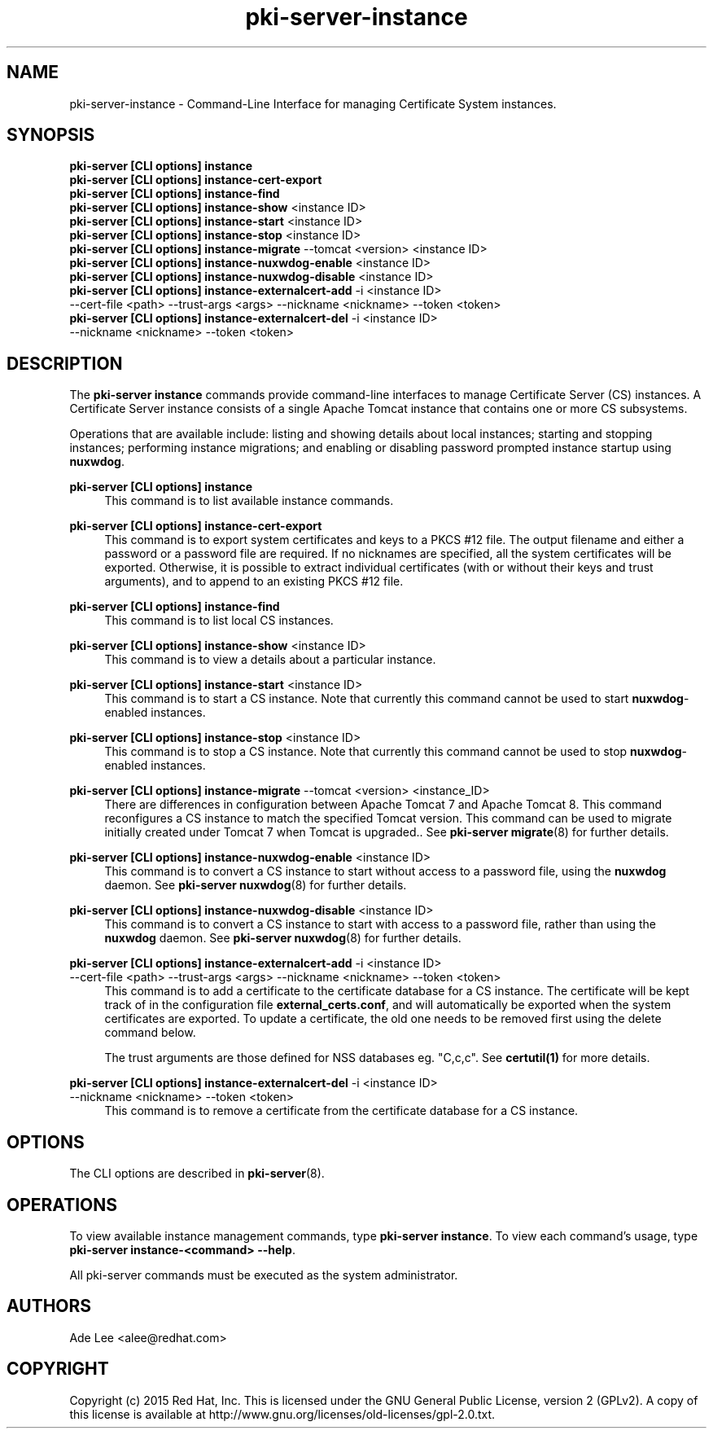 .\" First parameter, NAME, should be all caps
.\" Second parameter, SECTION, should be 1-8, maybe w/ subsection
.\" other parameters are allowed: see man(7), man(1)
.TH pki-server-instance 8 "July 15, 2015" "version 10.2" "PKI Instance Management Commands" Dogtag Team
.\" Please adjust this date whenever revising the man page.
.\"
.\" Some roff macros, for reference:
.\" .nh        disable hyphenation
.\" .hy        enable hyphenation
.\" .ad l      left justify
.\" .ad b      justify to both left and right margins
.\" .nf        disable filling
.\" .fi        enable filling
.\" .br        insert line break
.\" .sp <n>    insert n+1 empty lines
.\" for man page specific macros, see man(7)
.SH NAME
pki-server-instance \- Command-Line Interface for managing Certificate System instances.

.SH SYNOPSIS
.nf
\fBpki-server [CLI options] instance\fR
\fBpki-server [CLI options] instance-cert-export\fR
\fBpki-server [CLI options] instance-find\fR
\fBpki-server [CLI options] instance-show\fR <instance ID>
\fBpki-server [CLI options] instance-start\fR <instance ID>
\fBpki-server [CLI options] instance-stop\fR <instance ID>
\fBpki-server [CLI options] instance-migrate\fR --tomcat <version> <instance ID>
\fBpki-server [CLI options] instance-nuxwdog-enable\fR <instance ID>
\fBpki-server [CLI options] instance-nuxwdog-disable\fR <instance ID>
\fBpki-server [CLI options] instance-externalcert-add\fR -i <instance ID>
    --cert-file <path> --trust-args <args> --nickname <nickname> --token <token>
\fBpki-server [CLI options] instance-externalcert-del\fR -i <instance ID>
    --nickname <nickname> --token <token>
.fi

.SH DESCRIPTION
.PP
The \fBpki-server instance\fR commands provide command-line interfaces to manage
Certificate Server (CS) instances.  A Certificate Server instance consists of a
single Apache Tomcat instance that contains one or more CS subsystems.
.PP
Operations that are available include: listing and showing details about local
instances; starting and stopping instances; performing instance migrations; and
enabling or disabling password prompted instance startup using \fBnuxwdog\fR.
.PP
\fBpki-server [CLI options] instance\fR
.RS 4
This command is to list available instance commands.
.RE
.PP
\fBpki-server [CLI options] instance-cert-export\fR
.RS 4
This command is to export system certificates and keys to a PKCS #12 file.  The output
filename and either a password or a password file are required.  If no nicknames
are specified, all the system certificates will be exported.  Otherwise, it is
possible to extract individual certificates (with or without their keys and trust arguments),
and to append to an existing PKCS #12 file.
.RE
.PP
\fBpki-server [CLI options] instance-find\fR
.RS 4
This command is to list local CS instances.
.RE
.PP
\fBpki-server [CLI options] instance-show\fR <instance ID>
.RS 4
This command is to view a details about a particular instance.
.RE
.PP
\fBpki-server [CLI options] instance-start\fR <instance ID>
.RS 4
This command is to start a CS instance.  Note that currently this command
cannot be used to start \fBnuxwdog\fR-enabled instances.
.RE
.PP
\fBpki-server [CLI options] instance-stop\fR <instance ID>
.RS 4
This command is to stop a CS instance. Note that currently this command
cannot be used to stop \fBnuxwdog\fR-enabled instances.
.RE
.PP
\fBpki-server [CLI options] instance-migrate\fR --tomcat <version> <instance_ID>
.RS 4
There are differences in configuration between Apache Tomcat 7 and Apache Tomcat
8.  This command reconfigures a CS instance to match the specified Tomcat version.
This command can be used to migrate initially created under Tomcat 7 when
Tomcat is upgraded..  See \fBpki-server migrate\fR(8) for further details.
.RE
.PP
\fBpki-server [CLI options] instance-nuxwdog-enable\fR <instance ID>
.RS 4
This command is to convert a CS instance to start without access to a
password file, using the \fBnuxwdog\fR daemon.  See \fBpki-server nuxwdog\fR(8)
for further details.
.RE
.PP
\fBpki-server [CLI options] instance-nuxwdog-disable\fR <instance ID>
.RS 4
This command is to convert a CS instance to start with access to a
password file, rather than using the \fBnuxwdog\fR daemon.  See \fBpki-server nuxwdog\fR(8)
for further details.
.RE
.PP
\fBpki-server [CLI options] instance-externalcert-add\fR -i <instance ID>
    --cert-file <path> --trust-args <args> --nickname <nickname> --token <token>
.RS 4
This command is to add a certificate to the certificate database for a CS instance.
The certificate will be kept track of in the configuration file \fBexternal_certs.conf\fP,
and will automatically be exported when the system certificates are exported.  To
update a certificate, the old one needs to be removed first using the delete command below.

The trust arguments are those defined for NSS databases eg. "C,c,c".  See \fBcertutil(1)\fP
for more details.  
.RE
.PP
\fBpki-server [CLI options] instance-externalcert-del\fR -i <instance ID>
    --nickname <nickname> --token <token>
.RS 4
This command is to remove a certificate from the certificate database for a CS instance.
.RE

.SH OPTIONS
The CLI options are described in \fBpki-server\fR(8).

.SH OPERATIONS
To view available instance management commands, type \fBpki-server instance\fP.
To view each command's usage, type \fB pki-server instance-<command> \-\-help\fP.

All pki-server commands must be executed as the system administrator.

.SH AUTHORS
Ade Lee <alee@redhat.com>

.SH COPYRIGHT
Copyright (c) 2015 Red Hat, Inc. This is licensed under the GNU General Public License, version 2 (GPLv2). A copy of this license is available at http://www.gnu.org/licenses/old-licenses/gpl-2.0.txt.
